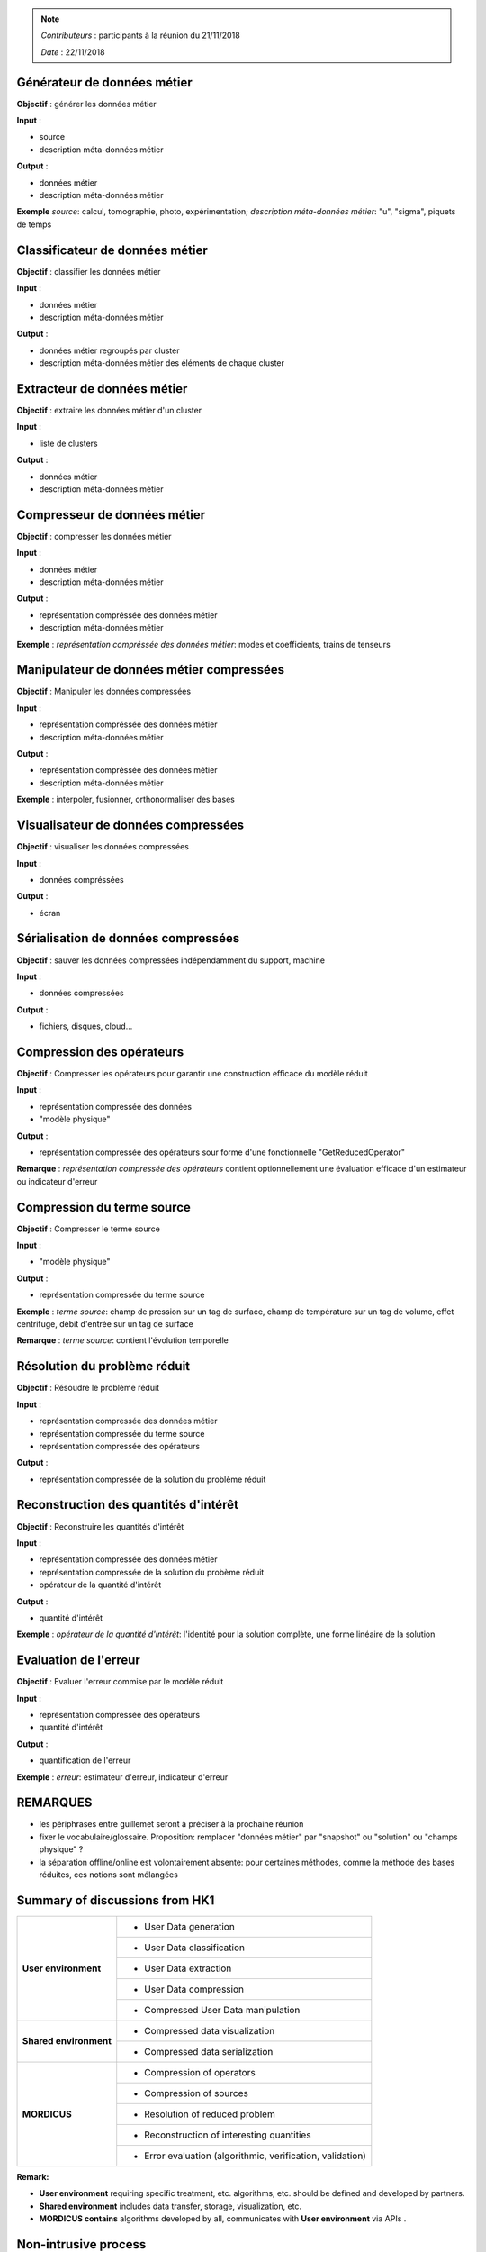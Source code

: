 
.. note::

   *Contributeurs* : participants à la réunion du 21/11/2018

   *Date*   : 22/11/2018




Générateur de données métier
----------------------------

**Objectif** : générer les données métier

**Input** : 

- source

- description méta-données métier

**Output** :

- données métier

- description méta-données métier

**Exemple** *source*: calcul, tomographie, photo, expérimentation; *description méta-données métier*: "u", "sigma", piquets de temps

Classificateur de données métier
--------------------------------

**Objectif** : classifier les données métier

**Input** : 

- données métier

- description méta-données métier

**Output** :

- données métier regroupés par cluster

- description méta-données métier des éléments de chaque cluster




Extracteur de données métier
----------------------------

**Objectif** : extraire les données métier d'un cluster

**Input** : 

- liste de clusters

**Output** :

- données métier

- description méta-données métier



Compresseur de données métier
-----------------------------

**Objectif** : compresser les données métier

**Input** : 

- données métier

- description méta-données métier

**Output** :

- représentation compréssée des données métier

- description méta-données métier

**Exemple** : *représentation compréssée des données métier*: modes et coefficients, trains de tenseurs


Manipulateur de données métier compressées
------------------------------------------

**Objectif** : Manipuler les données compressées

**Input** : 

- représentation compréssée des données métier

- description méta-données métier

**Output** :

- représentation compréssée des données métier

- description méta-données métier

**Exemple** :  interpoler, fusionner, orthonormaliser des bases


Visualisateur de données compressées
------------------------------------

**Objectif** : visualiser les données compressées

**Input** : 

- données compréssées

**Output** :

- écran


Sérialisation de données compressées
------------------------------------

**Objectif** : sauver les données compressées indépendamment du support, machine

**Input** : 

- données compressées

**Output** :

- fichiers, disques, cloud...


Compression des opérateurs
--------------------------

**Objectif** : Compresser les opérateurs pour garantir une construction efficace du modèle réduit

**Input** : 

- représentation compressée des données

- "modèle physique"

**Output** :

- représentation compressée des opérateurs sour forme d'une fonctionnelle "GetReducedOperator"

**Remarque** : *représentation compressée des opérateurs* contient optionnellement une évaluation efficace d'un estimateur ou indicateur d'erreur

Compression du terme source
---------------------------

**Objectif** : Compresser le terme source

**Input** : 

- "modèle physique"

**Output** :

- représentation compressée du terme source

**Exemple** : *terme source*: champ de pression sur un tag de surface, champ de température sur un tag de volume, effet centrifuge, débit d'entrée sur un tag de surface

**Remarque** : *terme source*: contient l'évolution temporelle

Résolution du problème réduit
-----------------------------

**Objectif** : Résoudre le problème réduit

**Input** : 

- représentation compressée des données métier

- représentation compressée du terme source

- représentation compressée des opérateurs

**Output** :

- représentation compressée de la solution du problème réduit





Reconstruction des quantités d'intérêt
--------------------------------------

**Objectif** : Reconstruire les quantités d'intérêt

**Input** : 

- représentation compressée des données métier

- représentation compressée de la solution du probème réduit

- opérateur de la quantité d'intérêt

**Output** :

- quantité d'intérêt

**Exemple** : *opérateur de la quantité d'intérêt*: l'identité pour la solution complète, une forme linéaire de la solution


Evaluation de l'erreur
----------------------

**Objectif** : Evaluer l'erreur commise par le modèle réduit

**Input** : 

- représentation compressée des opérateurs

- quantité d'intérêt

**Output** :

- quantification de l'erreur


**Exemple** : *erreur*: estimateur d'erreur, indicateur d'erreur


REMARQUES
---------

- les périphrases entre guillemet seront à préciser à la prochaine réunion

- fixer le vocabulaire/glossaire. Proposition: remplacer "données métier" par "snapshot" ou "solution" ou "champs physique" ?

- la séparation offline/online est volontairement absente: pour certaines méthodes, comme la méthode des bases réduites, ces notions sont mélangées

Summary of discussions from HK1
--------------------------------

+----------------------+------------------------------------------------------------+
|**User environment**  | - User Data generation                                     |
+                      +------------------------------------------------------------+
|                      | - User Data classification                                 |
+                      +------------------------------------------------------------+
|                      | - User Data extraction                                     |
+                      +------------------------------------------------------------+
|                      | - User Data compression                                    |
+                      +------------------------------------------------------------+
|                      | - Compressed User Data manipulation                        |
+----------------------+------------------------------------------------------------+
|**Shared environment**| - Compressed data visualization                            |
+                      +------------------------------------------------------------+
|                      | - Compressed data serialization                            |
+----------------------+------------------------------------------------------------+
|                      | - Compression of operators                                 |
+                      +------------------------------------------------------------+
|                      | - Compression of sources                                   |
+                      +------------------------------------------------------------+
|    **MORDICUS**      | - Resolution of reduced problem                            |
+                      +------------------------------------------------------------+
|                      | - Reconstruction of interesting quantities                 |
+                      +------------------------------------------------------------+
|                      | - Error evaluation (algorithmic, verification, validation) |
+----------------------+------------------------------------------------------------+


**Remark:**

- **User environment** requiring specific treatment,  etc. algorithms, etc. should be defined and developed by partners.

- **Shared environment** includes data transfer, storage, visualization, etc.

- **MORDICUS contains** algorithms developed by all, communicates with **User environment** via APIs .


Non-intrusive process
-----------------------------

1. **Non-intrusive typical process**

.. image:: img/non_intrusive_process.png
   :scale: 80 %
   :align: center

- :math:`X` = Model variables

- :math:`Y` = Model responses

- :math:`X_{new}` = Model new variables to predict

- :math:`Y_{new}` = Model new predicted responses

- :math:`C` = Coefficients

- :math:`F` = Basis function

2. **API Use cases**

- GUI

- Data exchange

- Super Elements

- Adaptive enrichment

Intrusive process
-----------------------------
**To be defined**

This is the biggest unknown of the project at this stage. Should be discussed in order to ensure standard relevance for Hyper Reduction method.
